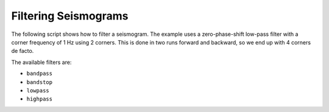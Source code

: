 =====================
Filtering Seismograms
=====================

The following script shows how to filter a seismogram. The example uses a
zero-phase-shift low-pass filter with a corner frequency of 1 Hz using 2
corners. This is done in two runs forward and backward, so we end up with 4
corners de facto.

The available filters are:

* ``bandpass``
* ``bandstop``
* ``lowpass``
* ``highpass`` 

.. plot:: tutorial/code_snippets/filtering_seismograms.py
   :include-source:
